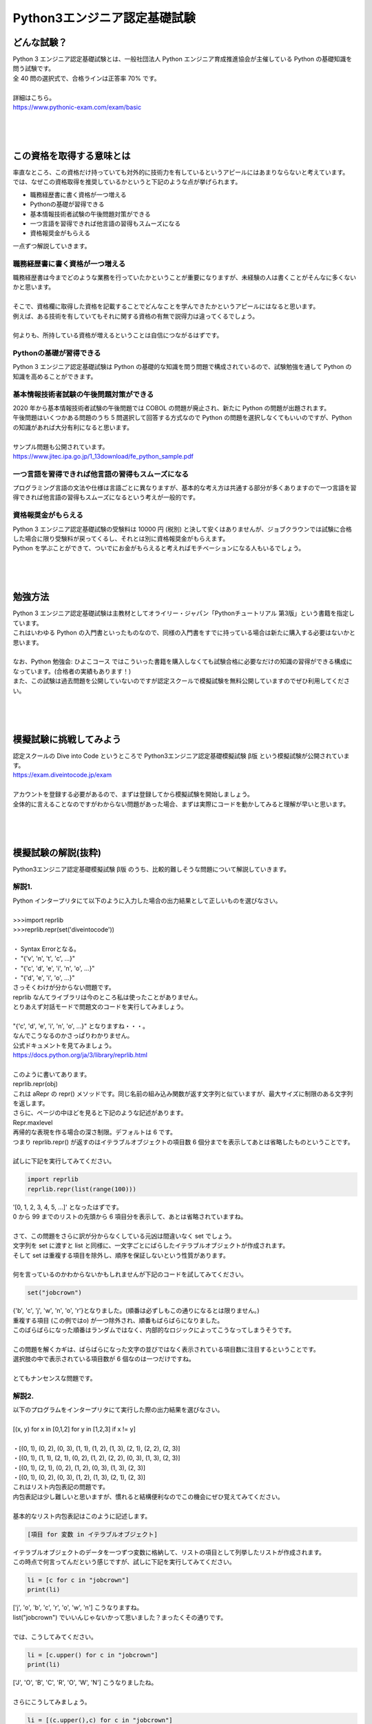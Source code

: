 ***********************************************************
Python3エンジニア認定基礎試験
***********************************************************

どんな試験？
###########################################################

.. line-block::
    :class: mb0

    Python 3 エンジニア認定基礎試験とは、一般社団法人 Python エンジニア育成推進協会が主催している Python の基礎知識を問う試験です。
    全 40 問の選択式で、合格ラインは正答率 70% です。

    詳細はこちら。
    https://www.pythonic-exam.com/exam/basic

|
|
|

この資格を取得する意味とは
###########################################################

.. line-block::
    :class: mb0

    率直なところ、この資格だけ持っていても対外的に技術力を有しているというアピールにはあまりならないと考えています。
    では、なぜこの資格取得を推奨しているかというと下記のような点が挙げられます。

* 職務経歴書に書く資格が一つ増える
* Pythonの基礎が習得できる
* 基本情報技術者試験の午後問題対策ができる
* 一つ言語を習得できれば他言語の習得もスムーズになる
* 資格報奨金がもらえる

一点ずつ解説していきます。

職務経歴書に書く資格が一つ増える
***********************************************************

.. line-block::
    :class: mb0

    職務経歴書は今までどのような業務を行っていたかということが重要になりますが、未経験の人は書くことがそんなに多くないかと思います。

    そこで、資格欄に取得した資格を記載することでどんなことを学んできたかというアピールにはなると思います。
    例えば、ある技術を有していてもそれに関する資格の有無で説得力は違ってくるでしょう。

    何よりも、所持している資格が増えるということは自信につながるはずです。
    

Pythonの基礎が習得できる
***********************************************************

.. line-block::
    :class: mb0

    Python 3 エンジニア認定基礎試験は Python の基礎的な知識を問う問題で構成されているので、試験勉強を通して Python の知識を高めることができます。
 
基本情報技術者試験の午後問題対策ができる
***********************************************************

.. line-block::
    :class: mb0

    2020 年から基本情報技術者試験の午後問題では COBOL の問題が廃止され、新たに Python の問題が出題されます。
    午後問題はいくつかある問題のうち 5 問選択して回答する方式なので Python の問題を選択しなくてもいいのですが、Python の知識があれば大分有利になると思います。

    サンプル問題も公開されています。
    https://www.jitec.ipa.go.jp/1_13download/fe_python_sample.pdf
 
一つ言語を習得できれば他言語の習得もスムーズになる
***********************************************************

.. line-block::
    :class: mb0

    プログラミング言語の文法や仕様は言語ごとに異なりますが、基本的な考え方は共通する部分が多くありますので一つ言語を習得できれば他言語の習得もスムーズになるという考えが一般的です。
 
資格報奨金がもらえる
***********************************************************

.. line-block::
    :class: mb0

    Python 3 エンジニア認定基礎試験の受験料は 10000 円 (税別) と決して安くはありませんが、ジョブクラウンでは試験に合格した場合に限り受験料が戻ってくるし、それとは別に資格報奨金がもらえます。
    Python を学ぶことができて、ついでにお金がもらえると考えればモチベーションになる人もいるでしょう。

|
|
|

勉強方法
###########################################################

.. line-block::
    :class: mb0

    Python 3 エンジニア認定基礎試験は主教材としてオライリー・ジャパン「Pythonチュートリアル 第3版」という書籍を指定しています。
    これはいわゆる Python の入門書といったものなので、同様の入門書をすでに持っている場合は新たに購入する必要はないかと思います。

    なお、Python 勉強会: ひよこコース ではこういった書籍を購入しなくても試験合格に必要なだけの知識の習得ができる構成になっています。(合格者の実績もあります！)
    また、この試験は過去問題を公開していないのですが認定スクールで模擬試験を無料公開していますのでぜひ利用してください。

|
|
|

模擬試験に挑戦してみよう
###########################################################

.. line-block::
    :class: mb0

    認定スクールの Dive into Code というところで Python3エンジニア認定基礎模擬試験 β版 という模擬試験が公開されています。
    https://exam.diveintocode.jp/exam

    アカウントを登録する必要があるので、まずは登録してから模擬試験を開始しましょう。
    全体的に言えることなのですがわからない問題があった場合、まずは実際にコードを動かしてみると理解が早いと思います。

|
|
|

模擬試験の解説(抜粋)
###########################################################

.. line-block::

    Python3エンジニア認定基礎模擬試験 β版 のうち、比較的難しそうな問題について解説していきます。

解説1.
***********************************************************

.. line-block::
    :class: quotation

    Python インタープリタにて以下のように入力した場合の出力結果として正しいものを選びなさい。

    >>>import reprlib
    >>>reprlib.repr(set('diveintocode'))

    ・ Syntax Errorとなる。
    ・ "{'v', 'n', 't', 'c', ...}"
    ・ "{'c', 'd', 'e', 'i', 'n', 'o', ...}"
    ・ "{'d', 'e', 'i', 'o', ...}"

.. line-block::
    :class: mb0

    さっそくわけが分からない問題です。
    reprlib なんてライブラリは今のところ私は使ったことがありません。
    とりあえず対話モードで問題文のコードを実行してみましょう。

    "{'c', 'd', 'e', 'i', 'n', 'o', ...}" となりますね・・・。
    なんでこうなるのかさっぱりわかりません。
    公式ドキュメントを見てみましょう。
    https://docs.python.org/ja/3/library/reprlib.html

    このように書いてあります。

.. line-block::
    :class: quotation

    reprlib.repr(obj)
    これは aRepr の repr() メソッドです。同じ名前の組み込み関数が返す文字列と似ていますが、最大サイズに制限のある文字列を返します。

.. line-block::
    :class: mb0

    さらに、ページの中ほどを見ると下記のような記述があります。

.. line-block::
    :class: quotation

    Repr.maxlevel
    再帰的な表現を作る場合の深さ制限。デフォルトは 6 です。

.. line-block::
    :class: mb0

    つまり reprlib.repr() が返すのはイテラブルオブジェクトの項目数 6 個分までを表示してあとは省略したものということです。

    試しに下記を実行してみてください。

.. code-block:: python

    import reprlib
    reprlib.repr(list(range(100)))

.. line-block::
    :class: mb0

    '[0, 1, 2, 3, 4, 5, ...]' となったはずです。
    0 から 99 までのリストの先頭から 6 項目分を表示して、あとは省略されていますね。

    さて、この問題をさらに訳が分からなくしている元凶は間違いなく set でしょう。
    文字列を set に渡すと list と同様に、一文字ごとにばらしたイテラブルオブジェクトが作成されます。
    そして set は重複する項目を除外し、順序を保証しないという性質があります。

    何を言っているのかわからないかもしれませんが下記のコードを試してみてください。

.. code-block:: python

    set("jobcrown")

.. line-block::

    {'b', 'c', 'j', 'w', 'n', 'o', 'r'}となりました。(順番は必ずしもこの通りになるとは限りません。)
    重複する項目 (この例ではo) が一つ除外され、順番もばらばらになりました。
    このばらばらになった順番はランダムではなく、内部的なロジックによってこうなってしまうそうです。

    この問題を解くカギは、ばらばらになった文字の並びではなく表示されている項目数に注目するということです。
    選択肢の中で表示されている項目数が 6 個なのは一つだけですね。

    とてもナンセンスな問題です。


解説2.
***********************************************************

.. line-block::
    :class: quotation

    以下のプログラムをインタープリタにて実行した際の出力結果を選びなさい。

    [(x, y) for x in [0,1,2] for y in [1,2,3] if x != y]
    
    ・[(0, 1), (0, 2), (0, 3), (1, 1), (1, 2), (1, 3), (2, 1), (2, 2), (2, 3)]
    ・[(0, 1), (1, 1), (2, 1), (0, 2), (1, 2), (2, 2), (0, 3), (1, 3), (2, 3)]
    ・[(0, 1), (2, 1), (0, 2), (1, 2), (0, 3), (1, 3), (2, 3)]
    ・[(0, 1), (0, 2), (0, 3), (1, 2), (1, 3), (2, 1), (2, 3)]

.. line-block::
    :class: mb0

    これはリスト内包表記の問題です。
    内包表記は少し難しいと思いますが、慣れると結構便利なのでこの機会にぜひ覚えてみてください。

    基本的なリスト内包表記はこのように記述します。

.. code-block:: python

    [項目 for 変数 in イテラブルオブジェクト]

.. line-block::
    :class: mb0

    イテラブルオブジェクトのデータを一つずつ変数に格納して、リストの項目として列挙したリストが作成されます。
    この時点で何言ってんだという感じですが、試しに下記を実行してみてください。

.. code-block:: python

    li = [c for c in "jobcrown"]
    print(li)

.. line-block::
    :class: mb0

    ['j', 'o', 'b', 'c', 'r', 'o', 'w', 'n'] こうなりますね。
    list("jobcrown") でいいんじゃないかって思いました？まったくその通りです。

    では、こうしてみてください。

.. code-block:: python

    li = [c.upper() for c in "jobcrown"]
    print(li)

.. line-block::
    :class: mb0

    ['J', 'O', 'B', 'C', 'R', 'O', 'W', 'N'] こうなりましたね。

    さらにこうしてみましょう。

.. code-block:: python

    li = [(c.upper(),c) for c in "jobcrown"]
    print(li)

.. line-block::
    :class: mb0

    なんとなくわかりましたか？
    つまり項目の部分でいろいろできるということです。

    リスト内包表記では条件文も使用できます。

.. code-block:: python

    [項目 for 変数 in イテラブルオブジェクト if 条件文]

.. line-block::
    :class: mb0

    else も使えますが書き方が少し変わります。

.. code-block:: python

    [項目 if 条件文 else elseの場合の項目 for 変数 in イテラブルオブジェクト]

.. line-block::
    :class: mb0

    こんな風に使います。

.. code-block:: python

    li1 = [c for c in "jobcrown" if ord(c)>= 100]
    li2 = [c if ord(c)>= 100 else "*" for c in "jobcrown"]
    print(li1)
    print(li2)

.. line-block::
    :class: mb0

    上記では li1 は jobcrown という文字列のうち Unicode のコードポイントが 100 以上の文字だけを列挙したリストで、li2 は Unicode のコードポイントが 100 より小さいものを * にしたものを列挙したリストになります。

    ここまでくれば内包表記はマスターしたも同然です。
    問題文に戻ってみましょう。
    for が二つありますね。
    これは for 文で入れ子を作った時と同様の動作をします。
    つまり、内包表記において右側の for は左側の for の入れ子になっているというイメージです。
    
    この問題を通常の for 文、if 文で表現するとこんな感じになります。

.. code-block:: python

    li = []
    for x in [0,1,2]:
        for y in [1,2,3]:
            if x != y:
                li.append((x,y))


解説3.
***********************************************************

.. line-block::
    :class: quotation

    問題文のプログラムを実行した場合の、出力結果を選びなさい。

    print("出力結果:")
    try:
        raise Exception("開始前","Exception発生")
        print("開始")
    except IOError as msg:
        print("IOError発生:",msg.args[0])
    except Exception as msg:
        print("予期せぬ問題発生:",msg.args[1])
    else:
        print("Else表示")

    ・出力結果:予期せぬ問題発生:Exception発生
    ・出力結果:予期せぬ問題発生:開始前
    ・出力結果:IOError発生:開始前"
    ・出力結果:予期せぬ問題発生:開始前 Exception発生 Else表示

.. line-block::
    :class: mb0

    この問題のポイントは try 構文と例外処理です。

    try 構文はエラー(例外)が発生した場合と発生しない場合で処理を分岐させることができるものです。
    try 構文には以下のような節があります。

+------------+------------------------------------------------------------------------------------------------------------+
|try 節      |   実行したい処理を記述します                                                                               |
+------------+------------------------------------------------------------------------------------------------------------+
|except 節   |   try 節で例外が発生した場合の処理。例外クラスを指定するとそれに応じた例外が発生したときのみ処理を行う     |
+------------+------------------------------------------------------------------------------------------------------------+
|else 節     |   try 節で例外が発生しない場合の処理                                                                       |
+------------+------------------------------------------------------------------------------------------------------------+
|finally 節  |   上記すべての処理が終了したら実行される処理                                                               |
+------------+------------------------------------------------------------------------------------------------------------+

.. line-block::

    通常、処理中に何らかの例外が発生した場合、そこで処理を中断してエラーメッセージが表示されますが、try 構文を使用すれば例外が発生した場合でも状況に応じて処理を続行できるプログラムが作れます。

    次に例外クラスについて解説します。
    例外にも様々な種類があります。
    よく見るもは SyntaxError や TypeError などでしょうか。
    これらは **組込み例外** といわれる例外クラスです。
    https://docs.python.org/ja/3/library/exceptions.html
    
    クラスと名の付く通り、Python では例外もオブジェクトで定義されます。
    組込み例外には args というアトリビュートがあり、エラーメッセージなどを格納します。

    最後に raise 文について。
    raise 文は任意の例外を発生させることができます。

    以上を踏まえると、問題文の3行目で例外が発生し 7 行目の except に進み、8 行目を実行して処理を終了しているのがわかるでしょうか。


解説4.
***********************************************************

.. line-block::
    :class: quotation

    以下のプログラムを実行した際の出力結果を選びなさい。

    d = 'dive\ninto\ncode\t'

    print(len(d))

    ・15
    ・18
    ・12
    ・20

.. line-block::

    この問題のポイントはエスケープ文字です。
    エスケープ文字とは、いわゆる制御文字等の特殊な文字のことを言います。
    頭に\(バックスラッシュ)をつけた文字列がエスケープ文字として扱われます。
    
    下記はよく使うエスケープ文字です。

+---+-------------------+
|\n | 改行              |
+---+-------------------+
|\r | リターン          |
+---+-------------------+
|\t | タブ              |
+---+-------------------+
|\\ | バックスラッシュ  |
+---+-------------------+

.. line-block::

    エスケープ文字は 1 文字としてカウントされます。



解説.5
***********************************************************

.. line-block::
    :class: quotation

    以下のプログラムを実行した際の出力結果を選びなさい。

    import json
    x = {'name':'yamada','data':[2,3,4]}
    print(json.dumps(x))

    ・{"name":yamada, "data": [2, 3, 4]}
    ・{"name": "yamada", "data": [2, 3, 4]}
    ・{"name": "yamada", "data": ["2", "3", "4"]}
    ・{"name": "yamada", "data": "[2, 3, 4]"}

.. line-block::

    json とは JavaScript を元に作られたファイル形式で、Python だけでなく C や Java 等様々な言語で使用できるデータ交換用フォーマットです。
    json で使用できる値は下記の通りです。

    * ダブルクォーテーション(")囲まれた文字列
    * 数値
    * true
    * false
    * none
    * オブジェクト
    * 配列

    json でいうオブジェクトは Python でいうところのディクショナリ、配列はリストに相当します。


解説.6
***********************************************************

.. line-block::
    :class: quotation

    Python におけるタブ補完について正しいものを選択肢から選びなさい。
    
    ・変数とモジュール名の補完はPCの起動時に自動で有効になっており、[Tab]キーで補完機能が呼び出せる。
    ・変数とモジュール名の補完はPCの起動時に自動で有効になっており、[Tab]+[ctrl]キーで補完機能が呼び出せる。
    ・変数とモジュール名の補完はインタープリタの起動時に自動で有効になっており、[Tab]キーで補完機能が呼び出せる。
    ・変数とモジュール名の補完はインタープリタの起動時に自動で有効になっており、[Tab]+[ctrl]キーで補完機能が呼び出せる。

.. line-block::

    私の環境(標準インタプリタ)では Tab 補完ができないのですが、この問題は標準インタプリタについて言及しているのでしょうか・・・。
    IPython というインタプリタなら間違いなく Tab 補完が使用できます。
    この手の Tab 補完機能は通常、インタプリタ起動時に有効になります。

    ちなみに IPython は pip install ipython でインストールでき、コマンドプロンプト等から ipython で実行できます。


解説.7
***********************************************************

.. line-block::
    :class: quotation

    アクティベート状態から抜けるコマンドを選択肢から選びなさい。

    ・exit
    ・deactivate
    ・deactivate()
    ・exit()

.. line-block::


    アクティベート状態とは何かというと、仮想環境を実行している状態のことをいいます。
    アクティベート状態の仮想環境を終了するコマンドは deactivate です。
    
    豆知識問題ですね。



解説.8
***********************************************************

.. line-block::
    :class: quotation

    以下のプログラムを実行した際の出力結果として正しいものを選択しなさい。

    i = 10
    def num(arg=i):
        print(arg)
    i = 7
    num()

    ・7
    ・SyntaxErrorとなる。
    ・17
    ・10

.. line-block::
    :class: mb0

    この問題のポイントは変数のスコープです。
    変数を参照するときは、その直前で宣言された変数を参照します。
    例えば

.. code-block:: python

    a = 1
    a = 2
    print(a)

.. line-block::

    としたとき、3 行目の print 文に指定した変数 a は、その直前で宣言した a=2 を参照します。
    これは関数の中でも同様なのですが、関数内に対象の変数がない場合コード上でその関数が宣言されている以前に宣言されている変数を参照します。

    ここで問題文に戻ると、関数 num の引数が arg=i となっています。
    これは引数デフォルト値を変数 i として、関数呼び出し時に引数を指定しないとこの値を使用するということを意味しています。
    そして、この行の直前で変数 i を宣言している個所は i=10 のためこの値が参照されます。

    ちなみに関数呼び出し時に num(i) とした場合は、その直前の i=7 が関数に渡ります。


解説.9
***********************************************************

.. line-block::
    :class: quotation

    プログラムを実行し、下記の実行結果を得たい。

    2017-09-11

    下記のプログラムの(A)及び(B)に記述すべきコードの組み合わせを選択肢から選びなさい。

    from (A) import (B)
    now = date.today()
    print(now)

    ・ (A)datetime (B)date
    ・ (A)date (B)date
    ・ (A)date (B)datetime
    ・ (A)datetime (B)datetime

.. line-block::

    from A import Bで、A というモジュールの B というオブジェクトをインポートできます。
    日付や時間を扱うモジュールは datetime で、そのうち時間を扱うオブジェクトは date です。

|
|
|

受験までの流れと注意点
###########################################################

.. line-block::

    受験までの流れ
    Python 3 エンジニア認定基礎試験は全国のオデッセイコミュニケーションズ CBT テストセンターで受験できます。

    下記参照
    https://cbt.odyssey-com.co.jp/pythonic-exam.html#flow

    まず試験会場を選択し、試験日程を選びます。
    試験日程は会場によって違うので希望する会場の日程で都合がつかない場合は別の会場を選びましょう。
    申込みは選択した会場に直接申込む必要があります。

    次に Odyssey ID というものを登録する必要があります。
    また、ここで登録したIDとパスワードは試験の際に必要になりますので忘れないようにしましょう。

    試験は会場の PC から受験する方式で、選択問題が 40 問出題されます。
    試験が終了するとその場で結果が表示され、7 割以上正答で合格になります。
    合格した場合、合格証書は後日郵送されます。

試験当日に必要なものについて
***********************************************************

.. line-block::

    * Odyssey IDとパスワード
    * 受験票
    * 身分証明書

    大体どんな資格試験でも受験票と身分証明書は必須ですが、
    前述のとおりこの試験では Odyssey ID とパスワードが必要になります。

    受験票については会場によって発行されないところもあるようなので、会場ごとに確認する必要があります。
    私が受験したときは、申込時に表示された受験票画面を印字またはスマホ等の画面に表示して会場で提示する方式でした。


資格報奨金申請について
***********************************************************

.. line-block::
    :class: mb0

    試験に合格した場合、申請すれば受験料 + 資格報奨金がもらえます。
    申請には以下のものが必要になります。

    * 申請書
    * 合格証書のコピー
    * 受験料の領収書

    申請書のフォーマットは backlog にありますので各自ダウンロードしてください。

    合格証書は前述のとおり、後日郵送されます。
    試験終了後、試験結果を印字した紙を渡されます(会場によって異なるかもしれません)が、これは合格証書ではありません。

    また、受験料の領収書について受験料をクレジットカード払いで支払った場合、会場によっては領収書を発行してくれません。
    その場合、クレジットカードの明細が受験料の領収書代わりになりますので別途各自で用意する必要があります。
    現金払い等の場合でも会場によっては申請しないと受験料の領収書を発行してくれないようなので、会場ごとに確認する必要があります。

|
|
|

最後に
###########################################################

.. line-block::

    模擬試験で合格点を取れるようになればほぼ確実に合格できるはずです。
    ある程度自信がついてきたらぜひ本試験に挑戦してみてください。

    また、合格したら私(津山)にご一報いただけるとありがたいです。

    不明点等ありましたら随時質問ください。


